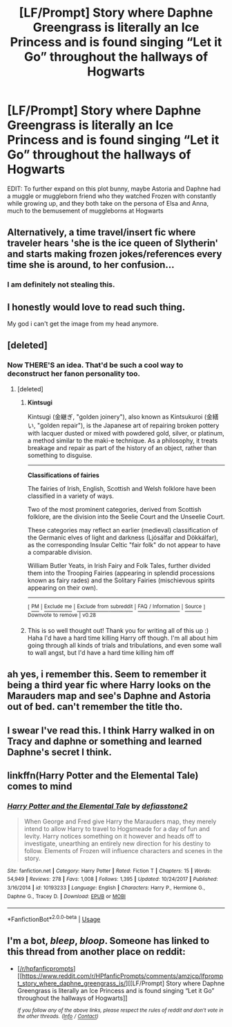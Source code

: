 #+TITLE: [LF/Prompt] Story where Daphne Greengrass is literally an Ice Princess and is found singing “Let it Go” throughout the hallways of Hogwarts

* [LF/Prompt] Story where Daphne Greengrass is literally an Ice Princess and is found singing “Let it Go” throughout the hallways of Hogwarts
:PROPERTIES:
:Author: gr8ful_bread
:Score: 110
:DateUnix: 1549216386.0
:DateShort: 2019-Feb-03
:FlairText: Request
:END:
EDIT: To further expand on this plot bunny, maybe Astoria and Daphne had a muggle or muggleborn friend who they watched Frozen with constantly while growing up, and they both take on the persona of Elsa and Anna, much to the bemusement of muggleborns at Hogwarts


** Alternatively, a time travel/insert fic where traveler hears 'she is the ice queen of Slytherin' and starts making frozen jokes/references every time she is around, to her confusion...
:PROPERTIES:
:Author: StarDolph
:Score: 63
:DateUnix: 1549218125.0
:DateShort: 2019-Feb-03
:END:

*** I am definitely not stealing this.
:PROPERTIES:
:Author: fflai
:Score: 8
:DateUnix: 1549262563.0
:DateShort: 2019-Feb-04
:END:


** I honestly would love to read such thing.

My god i can't get the image from my head anymore.
:PROPERTIES:
:Author: Majin-Othinus
:Score: 39
:DateUnix: 1549216483.0
:DateShort: 2019-Feb-03
:END:


** [deleted]
:PROPERTIES:
:Score: 25
:DateUnix: 1549231319.0
:DateShort: 2019-Feb-04
:END:

*** Now THERE'S an idea. That'd be such a cool way to deconstruct her fanon personality too.
:PROPERTIES:
:Author: gr8ful_bread
:Score: 11
:DateUnix: 1549234836.0
:DateShort: 2019-Feb-04
:END:

**** [deleted]
:PROPERTIES:
:Score: 6
:DateUnix: 1549265416.0
:DateShort: 2019-Feb-04
:END:

***** *Kintsugi*

Kintsugi (金継ぎ, "golden joinery"), also known as Kintsukuroi (金繕い, "golden repair"), is the Japanese art of repairing broken pottery with lacquer dusted or mixed with powdered gold, silver, or platinum, a method similar to the maki-e technique. As a philosophy, it treats breakage and repair as part of the history of an object, rather than something to disguise.

--------------

*Classifications of fairies*

The fairies of Irish, English, Scottish and Welsh folklore have been classified in a variety of ways.

Two of the most prominent categories, derived from Scottish folklore, are the division into the Seelie Court and the Unseelie Court.

These categories may reflect an earlier (medieval) classification of the Germanic elves of light and darkness (Ljósálfar and Dökkálfar), as the corresponding Insular Celtic "fair folk" do not appear to have a comparable division.

William Butler Yeats, in Irish Fairy and Folk Tales, further divided them into the Trooping Fairies (appearing in splendid processions known as fairy rades) and the Solitary Fairies (mischievous spirits appearing on their own).

--------------

^{[} [[https://www.reddit.com/message/compose?to=kittens_from_space][^{PM}]] ^{|} [[https://reddit.com/message/compose?to=WikiTextBot&message=Excludeme&subject=Excludeme][^{Exclude} ^{me}]] ^{|} [[https://np.reddit.com/r/HPfanfiction/about/banned][^{Exclude} ^{from} ^{subreddit}]] ^{|} [[https://np.reddit.com/r/WikiTextBot/wiki/index][^{FAQ} ^{/} ^{Information}]] ^{|} [[https://github.com/kittenswolf/WikiTextBot][^{Source}]] ^{]} ^{Downvote} ^{to} ^{remove} ^{|} ^{v0.28}
:PROPERTIES:
:Author: WikiTextBot
:Score: 2
:DateUnix: 1549265429.0
:DateShort: 2019-Feb-04
:END:


***** This is so well thought out! Thank you for writing all of this up :) Haha I'd have a hard time killing Harry off though. I'm all about him going through all kinds of trials and tribulations, and even some wall to wall angst, but I'd have a hard time killing him off
:PROPERTIES:
:Author: gr8ful_bread
:Score: 2
:DateUnix: 1549297583.0
:DateShort: 2019-Feb-04
:END:


** ah yes, i remember this. Seem to remember it being a third year fic where Harry looks on the Marauders map and see's Daphne and Astoria out of bed. can't remember the title tho.
:PROPERTIES:
:Author: BionicleKid
:Score: 17
:DateUnix: 1549223357.0
:DateShort: 2019-Feb-03
:END:


** I swear I've read this. I think Harry walked in on Tracy and daphne or something and learned Daphne's secret I think.
:PROPERTIES:
:Author: Garanar
:Score: 13
:DateUnix: 1549224022.0
:DateShort: 2019-Feb-03
:END:


** linkffn(Harry Potter and the Elemental Tale) comes to mind
:PROPERTIES:
:Author: seikunaras
:Score: 14
:DateUnix: 1549229086.0
:DateShort: 2019-Feb-04
:END:

*** [[https://www.fanfiction.net/s/10193233/1/][*/Harry Potter and the Elemental Tale/*]] by [[https://www.fanfiction.net/u/2883634/defiasstone2][/defiasstone2/]]

#+begin_quote
  When George and Fred give Harry the Marauders map, they merely intend to allow Harry to travel to Hogsmeade for a day of fun and levity. Harry notices something on it however and heads off to investigate, unearthing an entirely new direction for his destiny to follow. Elements of Frozen will influence characters and scenes in the story.
#+end_quote

^{/Site/:} ^{fanfiction.net} ^{*|*} ^{/Category/:} ^{Harry} ^{Potter} ^{*|*} ^{/Rated/:} ^{Fiction} ^{T} ^{*|*} ^{/Chapters/:} ^{15} ^{*|*} ^{/Words/:} ^{54,949} ^{*|*} ^{/Reviews/:} ^{278} ^{*|*} ^{/Favs/:} ^{1,008} ^{*|*} ^{/Follows/:} ^{1,395} ^{*|*} ^{/Updated/:} ^{10/24/2017} ^{*|*} ^{/Published/:} ^{3/16/2014} ^{*|*} ^{/id/:} ^{10193233} ^{*|*} ^{/Language/:} ^{English} ^{*|*} ^{/Characters/:} ^{Harry} ^{P.,} ^{Hermione} ^{G.,} ^{Daphne} ^{G.,} ^{Tracey} ^{D.} ^{*|*} ^{/Download/:} ^{[[http://www.ff2ebook.com/old/ffn-bot/index.php?id=10193233&source=ff&filetype=epub][EPUB]]} ^{or} ^{[[http://www.ff2ebook.com/old/ffn-bot/index.php?id=10193233&source=ff&filetype=mobi][MOBI]]}

--------------

*FanfictionBot*^{2.0.0-beta} | [[https://github.com/tusing/reddit-ffn-bot/wiki/Usage][Usage]]
:PROPERTIES:
:Author: FanfictionBot
:Score: 7
:DateUnix: 1549229099.0
:DateShort: 2019-Feb-04
:END:


** I'm a bot, /bleep/, /bloop/. Someone has linked to this thread from another place on reddit:

- [[[/r/hpfanficprompts]]] [[https://www.reddit.com/r/HPfanficPrompts/comments/amzjcp/lfprompt_story_where_daphne_greengrass_is/][[LF/Prompt] Story where Daphne Greengrass is literally an Ice Princess and is found singing “Let it Go” throughout the hallways of Hogwarts]]

 /^{If you follow any of the above links, please respect the rules of reddit and don't vote in the other threads.} ^{([[/r/TotesMessenger][Info]]} ^{/} ^{[[/message/compose?to=/r/TotesMessenger][Contact]])}/
:PROPERTIES:
:Author: TotesMessenger
:Score: 2
:DateUnix: 1549267251.0
:DateShort: 2019-Feb-04
:END:
